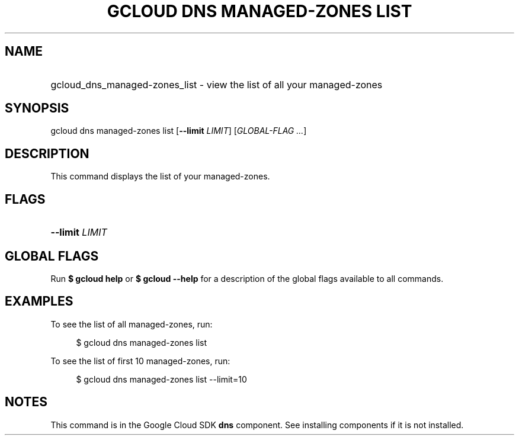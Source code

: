 .TH "GCLOUD DNS MANAGED-ZONES LIST" "1" "" "" ""
.ie \n(.g .ds Aq \(aq
.el       .ds Aq '
.nh
.ad l
.SH "NAME"
.HP
gcloud_dns_managed-zones_list \- view the list of all your managed\-zones
.SH "SYNOPSIS"
.sp
gcloud dns managed\-zones list [\fB\-\-limit\fR \fILIMIT\fR] [\fIGLOBAL\-FLAG \&...\fR]
.SH "DESCRIPTION"
.sp
This command displays the list of your managed\-zones\&.
.SH "FLAGS"
.HP
\fB\-\-limit\fR \fILIMIT\fR
.RE
.SH "GLOBAL FLAGS"
.sp
Run \fB$ \fR\fBgcloud\fR\fB help\fR or \fB$ \fR\fBgcloud\fR\fB \-\-help\fR for a description of the global flags available to all commands\&.
.SH "EXAMPLES"
.sp
To see the list of all managed\-zones, run:
.sp
.if n \{\
.RS 4
.\}
.nf
$ gcloud dns managed\-zones list
.fi
.if n \{\
.RE
.\}
.sp
To see the list of first 10 managed\-zones, run:
.sp
.if n \{\
.RS 4
.\}
.nf
$ gcloud dns managed\-zones list \-\-limit=10
.fi
.if n \{\
.RE
.\}
.SH "NOTES"
.sp
This command is in the Google Cloud SDK \fBdns\fR component\&. See installing components if it is not installed\&.

